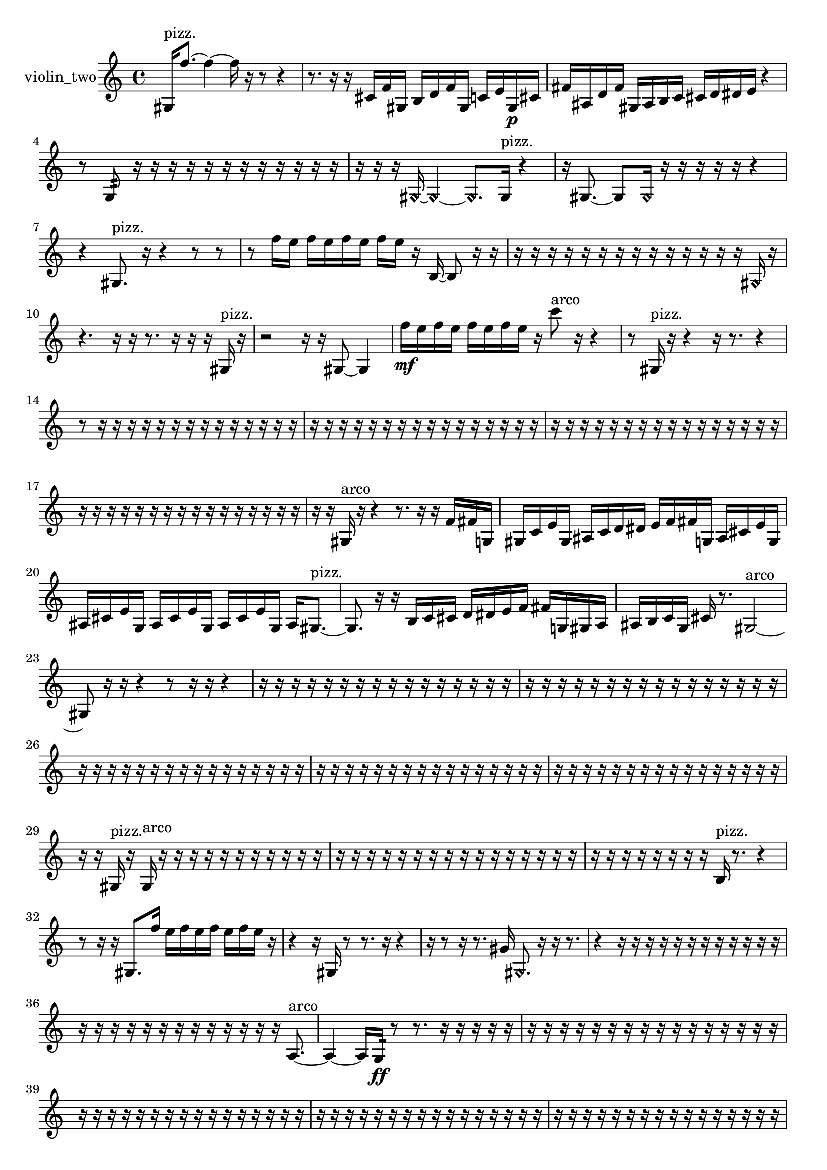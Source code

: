 % [notes] external for Pure Data
% development-version July 14, 2014 
% by Jaime E. Oliver La Rosa
% la.rosa@nyu.edu
% @ the Waverly Labs in NYU MUSIC FAS
% Open this file with Lilypond
% more information is available at lilypond.org
% Released under the GNU General Public License.

% HEADERS

glissandoSkipOn = {
  \override NoteColumn.glissando-skip = ##t
  \hide NoteHead
  \hide Accidental
  \hide Tie
  \override NoteHead.no-ledgers = ##t
}

glissandoSkipOff = {
  \revert NoteColumn.glissando-skip
  \undo \hide NoteHead
  \undo \hide Tie
  \undo \hide Accidental
  \revert NoteHead.no-ledgers
}
violin_two_part = {

  \time 4/4

  \clef treble 
  % ________________________________________bar 1 :
  gis16^\markup {pizz. }  f''8.~ 
  f''4~ 
  f''16  r16  r8 
  r4  |
  % ________________________________________bar 2 :
  r8.  r16 
  r16  cis'16  f'16  gis16 
  b16  d'16  f'16  gis16 
  c'16  e'16  gis16\p  cis'16  |
  % ________________________________________bar 3 :
  fis'16  ais16  d'16  fis'16 
  gis16  ais16  b16  c'16 
  cis'16  d'16  dis'16  e'16 
  r4  |
  % ________________________________________bar 4 :
  r8  g8:32 
  r16  r16  r16  r16 
  r16  r16  r16  r16 
  r16  r16  r16  r16  |
  % ________________________________________bar 5 :
  r16  r16  r16  \once \override NoteHead.style = #'harmonic gis16~ 
  \once \override NoteHead.style = #'harmonic gis4~ 
  \once \override NoteHead.style = #'harmonic gis8.  gis16^\markup {pizz. } 
  r4  |
  % ________________________________________bar 6 :
  r16  gis8.~ 
  gis8  \once \override NoteHead.style = #'harmonic gis16  r16 
  r16  r16  r16  r16 
  r4  |
  % ________________________________________bar 7 :
  r4 
  gis8.^\markup {pizz. }  r16 
  r4 
  r8  r8  |
  % ________________________________________bar 8 :
  r8  f''16  e''16 
  f''16  e''16  f''16  e''16 
  f''16  e''16  r16  b16~ 
  b8  r16  r16  |
  % ________________________________________bar 9 :
  r16  r16  r16  r16 
  r16  r16  r16  r16 
  r16  r16  r16  r16 
  r16  r16  \once \override NoteHead.style = #'harmonic gis16  r16  |
  % ________________________________________bar 10 :
  r4. 
  r16  r16 
  r8.  r16 
  r16  r16  gis16^\markup {pizz. }  r16  |
  % ________________________________________bar 11 :
  r2 
  r16  r16  gis8~ 
  gis4  |
  % ________________________________________bar 12 :
  f''16\mf  e''16  f''16  e''16 
  f''16  e''16  f''16  e''16 
  r16  c'''8^\markup {arco }  r16 
  r4  |
  % ________________________________________bar 13 :
  r8  gis16^\markup {pizz. }  r16 
  r4 
  r16  r8. 
  r4  |
  % ________________________________________bar 14 :
  r8  r16  r16 
  r16  r16  r16  r16 
  r16  r16  r16  r16 
  r16  r16  r16  r16  |
  % ________________________________________bar 15 :
  r16  r16  r16  r16 
  r16  r16  r16  r16 
  r16  r16  r16  r16 
  r16  r16  r16  r16  |
  % ________________________________________bar 16 :
  r16  r16  r16  r16 
  r16  r16  r16  r16 
  r16  r16  r16  r16 
  r16  r16  r16  r16  |
  % ________________________________________bar 17 :
  r16  r16  r16  r16 
  r16  r16  r16  r16 
  r16  r16  r16  r16 
  r16  r16  r16  r16  |
  % ________________________________________bar 18 :
  r16  r16  gis16^\markup {arco }  r16 
  r4 
  r8.  r16 
  r16  f'16  fis'16  g16  |
  % ________________________________________bar 19 :
  gis16  c'16  e'16  gis16 
  ais16  c'16  d'16  dis'16 
  e'16  f'16  fis'16  g16 
  ais16  cis'16  e'16  g16  |
  % ________________________________________bar 20 :
  ais16  cis'16  e'16  g16 
  ais16  cis'16  e'16  g16 
  ais16  cis'16  e'16  g16 
  ais16  gis8.~^\markup {pizz. }  |
  % ________________________________________bar 21 :
  gis8.  r16 
  r16  b16  c'16  cis'16 
  d'16  dis'16  e'16  f'16 
  fis'16  g16  gis16  a16  |
  % ________________________________________bar 22 :
  ais16  b16  c'16  g16 
  cis'16  r8. 
  gis2~^\markup {arco }  |
  % ________________________________________bar 23 :
  gis8  r16  r16 
  r4 
  r8  r16  r16 
  r4  |
  % ________________________________________bar 24 :
  r16  r16  r16  r16 
  r16  r16  r16  r16 
  r16  r16  r16  r16 
  r16  r16  r16  r16  |
  % ________________________________________bar 25 :
  r16  r16  r16  r16 
  r16  r16  r16  r16 
  r16  r16  r16  r16 
  r16  r16  r16  r16  |
  % ________________________________________bar 26 :
  r16  r16  r16  r16 
  r16  r16  r16  r16 
  r16  r16  r16  r16 
  r16  r16  r16  r16  |
  % ________________________________________bar 27 :
  r16  r16  r16  r16 
  r16  r16  r16  r16 
  r16  r16  r16  r16 
  r16  r16  r16  r16  |
  % ________________________________________bar 28 :
  r16  r16  r16  r16 
  r16  r16  r16  r16 
  r16  r16  r16  r16 
  r16  r16  r16  r16  |
  % ________________________________________bar 29 :
  r16  r16  gis16^\markup {pizz. }  r16 
  gis16^\markup {arco }  r16  r16  r16 
  r16  r16  r16  r16 
  r16  r16  r16  r16  |
  % ________________________________________bar 30 :
  r16  r16  r16  r16 
  r16  r16  r16  r16 
  r16  r16  r16  r16 
  r16  r16  r16  r16  |
  % ________________________________________bar 31 :
  r16  r16  r16  r16 
  r16  r16  r16  r16 
  b16^\markup {pizz. }  r8. 
  r4  |
  % ________________________________________bar 32 :
  r8  r16  r16 
  gis8.  f''16 
  e''16  f''16  e''16  f''16 
  e''16  f''16  e''16  r16  |
  % ________________________________________bar 33 :
  r4 
  r16  gis16  r8 
  r8.  r16 
  r4  |
  % ________________________________________bar 34 :
  r16  r8  r16 
  r8.  gis'16 
  \once \override NoteHead.style = #'harmonic gis8.  r16 
  r16  r8.  |
  % ________________________________________bar 35 :
  r4 
  r16  r16  r16  r16 
  r16  r16  r16  r16 
  r16  r16  r16  r16  |
  % ________________________________________bar 36 :
  r16  r16  r16  r16 
  r16  r16  r16  r16 
  r16  r16  r16  r16 
  r16  a8.~^\markup {arco }  |
  % ________________________________________bar 37 :
  a4~ 
  a16  g16:32\ff  r8 
  r8.  r16 
  r16  r16  r16  r16  |
  % ________________________________________bar 38 :
  r16  r16  r16  r16 
  r16  r16  r16  r16 
  r16  r16  r16  r16 
  r16  r16  r16  r16  |
  % ________________________________________bar 39 :
  r16  r16  r16  r16 
  r16  r16  r16  r16 
  r16  r16  r16  r16 
  r16  r16  r16  r16  |
  % ________________________________________bar 40 :
  r16  r16  r16  r16 
  r16  r16  r16  r16 
  r16  r16  r16  r16 
  r16  r16  r16  r16  |
  % ________________________________________bar 41 :
  r16  r16  r16  r16 
  r16  r16  r16  r16 
  r16  r16  r16  r16 
  r16  r16  r16  r16  |
  % ________________________________________bar 42 :
  r16  r16  r16  r16 
  r16  r16  r16  r16 
  r16  r16  r16  r16 
  r16  r16  r16  r16  |
  % ________________________________________bar 43 :
  r16  r16  r16  r16 
  r16  r16  r16  r16 
  r16  r16  r16  r16 
  r16  r16  r16  r16  |
  % ________________________________________bar 44 :
  r16  r16  r16  r16 
  r16  r16  r16  r16 
  r16  r16  r16  r16 
  r16  r16  r16  r16  |
  % ________________________________________bar 45 :
  r16  r16  r16  r16 
  r16  r16  r16  r16 
  r16  r16  r16  r16 
  r16  r16  r16  r16  |
  % ________________________________________bar 46 :
  r16  r16  r16  r16 
  r16  r16  r16  r16 
  r16  r16  r16  r16 
  r16  r16  r16  r16  |
  % ________________________________________bar 47 :
  r16  r16  r16  r16 
  r16  r16  r16  r16 
  r16  r16  r16  r16 
  r16  r16  r16  r16  |
  % ________________________________________bar 48 :
  r16  r16  r16  r16 
  r16  r16  r16  r16 
  r16  r16  r16  r16 
  r16  r16  r16  r16  |
  % ________________________________________bar 49 :
  r16  r16  r16  r16 
  r16  r16  r16  r16 
  r16  r16  r16  r16 
  r16  r16  r16  r16  |
  % ________________________________________bar 50 :
  r16  r16  r16  r16 
  r16  r16  r16  r16 
  r16  r16  r16  r16 
  r16  r16  r16  r16  |
  % ________________________________________bar 51 :
  r16  r16  r16  r16 
  r16  r16  r16  r16 
  r16  r16  r16  r16 
  r16  r16  r16  r16  |
  % ________________________________________bar 52 :
  r16  r16  r16  r16 
  r16  r16  r16  r16 
  r16  r16  r16  r16 
  r16  r16  r16  r16  |
  % ________________________________________bar 53 :
  r16  r16  r16  r16 
  r16  r16  r16  r16 
  r16  r16  r16  r16 
  r16  r16  r16  r16  |
  % ________________________________________bar 54 :
  r16  r16  r16  r16 
  r16  r16  r16  r16 
  r16  r16  r16  r16 
  r16  r16  r16  r16  |
  % ________________________________________bar 55 :
  r16  r16  r16  r16 
  r16  r16  r16  r16 
  r16  r16  r16  r16 
  r16  r16  r16  r16  |
  % ________________________________________bar 56 :
  r16  r16  r16  r16 
  r16  r16  r16  r16 
  r16  r16  r16  r16 
  r16  r16  r16  r16  |
  % ________________________________________bar 57 :
  r16  r16  r16  r16 
  r16  r16  r16  r16 
  r16  r16  r16  r16 
  r16  r16  r16  r16  |
  % ________________________________________bar 58 :
  r16  r16  r16  r16 
  r16  r16  r16  r16 
  r16  r16  r16  r16 
  r16  r16  r16  r16  |
  % ________________________________________bar 59 :
  r16  r16  r16  r16 
  r16  r16  r16  r16 
  r16  r16  r16  r16 
  r16  r16  r16  r16  |
  % ________________________________________bar 60 :
  r16  r16  r16  r16 
  r16  r16  r16  r16 
  r16  r16  r16  r16 
  r16  r16  r16  r16  |
  % ________________________________________bar 61 :
  r16  r16  r16  r16 
  r16  r16  r16  r16 
  r16  r16  r16  r16 
  r16  r16  r16  r16  |
  % ________________________________________bar 62 :
  r16  r16  r16  r16 
  r16  r16  r16  r16 
  r16  r16  r8 
  r16  r8  r16  |
  % ________________________________________bar 63 :
  r8.  r16 
  r4 
  r16  gis8.^\markup {pizz. } 
  r16  r8.  |
  % ________________________________________bar 64 :
  r4. 
  r8 
  a'16^\markup {arco }  r16  r8 
  r4  |
  % ________________________________________bar 65 :
  r8.  r16 
  r2 
  r8  r16  r16  |
  % ________________________________________bar 66 :
  r16  r16  r16  r16 
  r16  r16  r16  r16 
  r16  r16  r16  r16 
  gis16  dis'16  ais16  b16  |
  % ________________________________________bar 67 :
  e'16\ppp  a16  d'16  g16 
  c'16  f'16  ais16  dis'16 
  gis16  cis'16  fis'16  b16 
  e'16  a16  d'16  fis'16  |
  % ________________________________________bar 68 :
  ais16  d'16  fis'16  r16 
  r16  r16  r16  r16 
  r16  r16  r16  r16 
  r16  r16  r16  r16  |
  % ________________________________________bar 69 :
  r16  r16  r16  r16 
  r16  r16  r16  r16 
  r16  r16  r16  r16 
  r16  r16  r16  r16  |
  % ________________________________________bar 70 :
  r16  r16  r16  r16 
  r16  r16  r16  r16 
  r16  r16  r16  r16 
  r16  r16  r16  r16  |
  % ________________________________________bar 71 :
  r16  r16  r16  r16 
  r16  r16  r16  r16 
  r16  r16  r16  r16 
  r16  r16  r16  r16  |
  % ________________________________________bar 72 :
  r16  r16  r16  r16 
  r16  r16  r16  r16 
  r16  r16  r16  r16 
  r16  r16  r16  r16  |
  % ________________________________________bar 73 :
  r16  r16  r16  r16 
  r16  r16  r16  r16 
  r16  r16  r16  r16 
  r16  r16  r16  r16  |
  % ________________________________________bar 74 :
  f''16  e''16  f''16  e''16\mf 
  f''16  e''16  f''16  e''16 
  ais16  fis'16  d'16  ais16 
  g16  e'16  cis'16  ais16  |
  % ________________________________________bar 75 :
  gis16  gis8.~^\markup {pizz. } 
  gis16  r16  r16  r16 
  r16  r16  r16  r16 
  r16  r16  r16  r16  |
  % ________________________________________bar 76 :
  r16  r16  r16  r16 
  g8:32  fis'16  gis16 
  d'16  fis'16  ais16  e'16 
  ais16\pp  d'16  fis'16  b16  |
  % ________________________________________bar 77 :
  e'16  a16  d'16  g16 
  c'16  f'16  ais16  dis'16 
  f'16  g16  a16  b16 
  cis'16  r16  r16  r16  |
  % ________________________________________bar 78 :
  r16  r16  r16  r16 
  r16  r16  r16  r16 
  r16  r16  r16  r16 
  r16  r16  r16  r16  |
  % ________________________________________bar 79 :
  r16  r16  r16  r16 
  r16  r16  r16  r16 
  r16  r16  r16  r16 
  r16  r16  r16  r16  |
  % ________________________________________bar 80 :
  r16  r16  r16  r16 
  r16  r16  r16  r16 
  r16  r16  r16  r16 
  r16  gis16  r16  g16  |
  % ________________________________________bar 81 :
  a16  g16  a16  g16\mf 
  a16  g16  gis16  ais16 
  f''16  e''16  f''16  e''16 
  f''16  e''16  f''16  e''16  |
  % ________________________________________bar 82 :
  g2:32~ 
  g16:32  r8. 
  r4  |
  % ________________________________________bar 83 :
  r8  r16  \once \override NoteHead.style = #'harmonic f''16 
  \once \override NoteHead.style = #'harmonic e''16  \once \override NoteHead.style = #'harmonic f''16  \once \override NoteHead.style = #'harmonic e''16  \once \override NoteHead.style = #'harmonic f''16 
  \once \override NoteHead.style = #'harmonic e''16  \once \override NoteHead.style = #'harmonic f''16  \once \override NoteHead.style = #'harmonic e''16  r16 
  r8  r16  r16  |
  % ________________________________________bar 84 :
  r16  r16  gis8~ 
  gis4 
  r16  r16  gis16  r16 
  gis4~  |
  % ________________________________________bar 85 :
  gis8  r16  r16 
  r16  r16  r16  r16 
  r16  r16  r16  r16 
  r16  r16  r16  r16  |
  % ________________________________________bar 86 :
  r16  r16  r16  r16 
  r16  r16  r16  r16 
  r16  r16  r16  r16 
  r16  r16  r16  r16  |
  % ________________________________________bar 87 :
  r16  r16  r16  r16 
  r16  r16  r16  r16 
  r16  r16  r16  r16 
  r16  r16  r16  r16  |
  % ________________________________________bar 88 :
  r16  r16  r16  r16 
  r16  r16  r16  r16 
  r16  r16  r16  r16 
  r16  r16  r16  r16  |
  % ________________________________________bar 89 :
  r16  r16  r16  r16 
  r16  r16  r16  r16 
  r16  r16  r16  r16 
  r16  r16  r16  r16  |
  % ________________________________________bar 90 :
  r16  r16  r8 
  r2 
  r16  r16  r16  r16  |
  % ________________________________________bar 91 :
  r4. 
  r16  r16 
  r4. 
  r16  g16:32~  |
  % ________________________________________bar 92 :
  g16:32  gis8.~ 
  gis4~ 
  gis8  r16 
}

\score {
  \new Staff \with { instrumentName = "violin_two" } {
    \new Voice {
      \violin_two_part
    }
  }
  \layout {
    \mergeDifferentlyHeadedOn
    \mergeDifferentlyDottedOn
    \set harmonicDots = ##t
    \override Glissando.thickness = #4
    \set Staff.pedalSustainStyle = #'mixed
    \override TextSpanner.bound-padding = #1.0
    \override TextSpanner.bound-details.right.padding = #1.3
    \override TextSpanner.bound-details.right.stencil-align-dir-y = #CENTER
    \override TextSpanner.bound-details.left.stencil-align-dir-y = #CENTER
    \override TextSpanner.bound-details.right-broken.text = ##f
    \override TextSpanner.bound-details.left-broken.text = ##f
    \override Glissando.minimum-length = #4
    \override Glissando.springs-and-rods = #ly:spanner::set-spacing-rods
    \override Glissando.breakable = ##t
    \override Glissando.after-line-breaking = ##t
    \set baseMoment = #(ly:make-moment 1/8)
    \set beatStructure = 2,2,2,2
    #(set-default-paper-size "a4")
  }
  \midi { }
}

\version "2.19.49"
% notes Pd External version testing 
